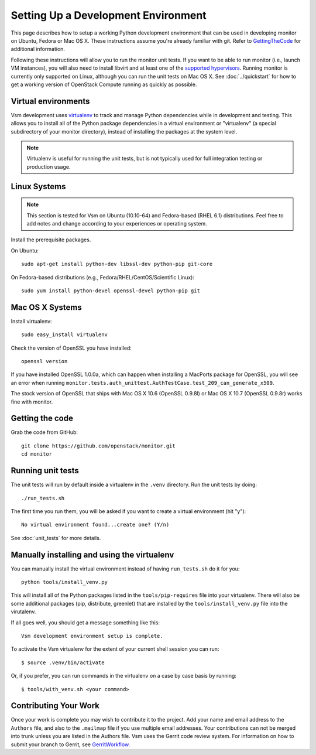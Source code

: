 ..
      Copyright 2010-2011 United States Government as represented by the
      Administrator of the National Aeronautics and Space Administration.
      All Rights Reserved.

      Licensed under the Apache License, Version 2.0 (the "License"); you may
      not use this file except in compliance with the License. You may obtain
      a copy of the License at

          http://www.apache.org/licenses/LICENSE-2.0

      Unless required by applicable law or agreed to in writing, software
      distributed under the License is distributed on an "AS IS" BASIS, WITHOUT
      WARRANTIES OR CONDITIONS OF ANY KIND, either express or implied. See the
      License for the specific language governing permissions and limitations
      under the License.

Setting Up a Development Environment
====================================

This page describes how to setup a working Python development
environment that can be used in developing monitor on Ubuntu, Fedora or
Mac OS X. These instructions assume you're already familiar with
git. Refer to GettingTheCode_ for additional information.

.. _GettingTheCode: http://wiki.openstack.org/GettingTheCode

Following these instructions will allow you to run the monitor unit
tests. If you want to be able to run monitor (i.e., launch VM instances),
you will also need to install libvirt and at least one of the
`supported hypervisors`_. Running monitor is currently only supported on
Linux, although you can run the unit tests on Mac OS X. See
:doc:`../quickstart` for how to get a working version of OpenStack
Compute running as quickly as possible.

.. _supported hypervisors: http://wiki.openstack.org/HypervisorSupportMatrix

Virtual environments
--------------------

Vsm development uses `virtualenv <http://pypi.python.org/pypi/virtualenv>`__ to track and manage Python
dependencies while in development and testing. This allows you to
install all of the Python package dependencies in a virtual
environment or "virtualenv" (a special subdirectory of your monitor
directory), instead of installing the packages at the system level.

.. note::

   Virtualenv is useful for running the unit tests, but is not
   typically used for full integration testing or production usage.

Linux Systems
-------------

.. note::

  This section is tested for Vsm on Ubuntu (10.10-64) and
  Fedora-based (RHEL 6.1) distributions. Feel free to add notes and
  change according to your experiences or operating system.

Install the prerequisite packages.

On Ubuntu::

  sudo apt-get install python-dev libssl-dev python-pip git-core

On Fedora-based distributions (e.g., Fedora/RHEL/CentOS/Scientific Linux)::

  sudo yum install python-devel openssl-devel python-pip git


Mac OS X Systems
----------------

Install virtualenv::

    sudo easy_install virtualenv

Check the version of OpenSSL you have installed::

    openssl version

If you have installed OpenSSL 1.0.0a, which can happen when installing a
MacPorts package for OpenSSL, you will see an error when running
``monitor.tests.auth_unittest.AuthTestCase.test_209_can_generate_x509``.

The stock version of OpenSSL that ships with Mac OS X 10.6 (OpenSSL 0.9.8l)
or Mac OS X 10.7 (OpenSSL 0.9.8r) works fine with monitor.


Getting the code
----------------
Grab the code from GitHub::

    git clone https://github.com/openstack/monitor.git
    cd monitor


Running unit tests
------------------
The unit tests will run by default inside a virtualenv in the ``.venv``
directory. Run the unit tests by doing::

    ./run_tests.sh

The first time you run them, you will be asked if you want to create a virtual
environment (hit "y")::

    No virtual environment found...create one? (Y/n)

See :doc:`unit_tests` for more details.

.. _virtualenv:

Manually installing and using the virtualenv
--------------------------------------------

You can manually install the virtual environment instead of having
``run_tests.sh`` do it for you::

  python tools/install_venv.py

This will install all of the Python packages listed in the
``tools/pip-requires`` file into your virtualenv. There will also be some
additional packages (pip, distribute, greenlet) that are installed
by the ``tools/install_venv.py`` file into the virutalenv.

If all goes well, you should get a message something like this::

  Vsm development environment setup is complete.

To activate the Vsm virtualenv for the extent of your current shell session
you can run::

     $ source .venv/bin/activate

Or, if you prefer, you can run commands in the virtualenv on a case by case
basis by running::

     $ tools/with_venv.sh <your command>

Contributing Your Work
----------------------

Once your work is complete you may wish to contribute it to the project.  Add
your name and email address to the ``Authors`` file, and also to the ``.mailmap``
file if you use multiple email addresses. Your contributions can not be merged
into trunk unless you are listed in the Authors file. Vsm uses the Gerrit
code review system. For information on how to submit your branch to Gerrit,
see GerritWorkflow_.

.. _GerritWorkflow: http://wiki.openstack.org/GerritWorkflow
